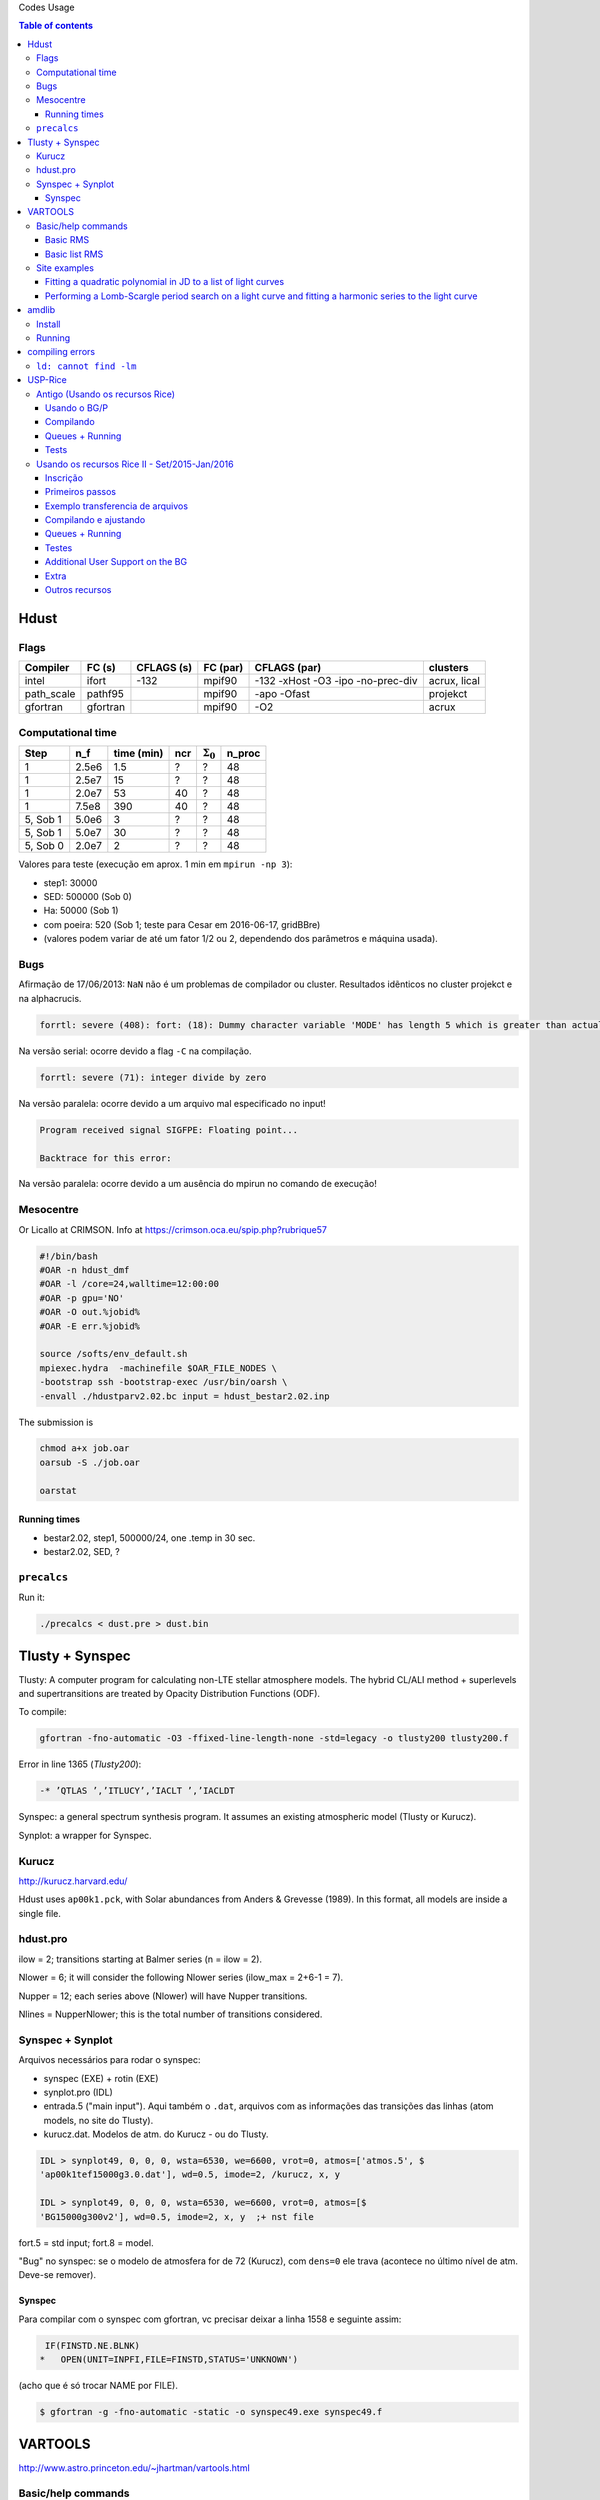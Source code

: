 .. role:: bash(code)
   :language: bash

Codes Usage


.. contents:: Table of contents


Hdust
########
Flags
======

=========== ========= =========== ========= ================================== =============
Compiler    FC (s)    CFLAGS (s)  FC (par)  CFLAGS (par)                       clusters
=========== ========= =========== ========= ================================== ============= 
intel       ifort     -132        mpif90    -132 -xHost -O3 -ipo -no-prec-div  acrux, lical
path_scale  pathf95   \           mpif90    -apo -Ofast                        projekct
gfortran    gfortran  \           mpif90    -O2                                acrux
=========== ========= =========== ========= ================================== =============

Computational time 
===================

============ ======== =========== ==== ================= =======
Step         n_f      time (min)  ncr  :math:`\Sigma_0`  n_proc
============ ======== =========== ==== ================= =======
1            2.5e6    1.5         ?    ?                 48
1            2.5e7    15          ?    ?                 48
1            2.0e7    53          40   ?                 48
1            7.5e8    390         40   ?                 48
5, Sob 1     5.0e6    3           ?    ?                 48
5, Sob 1     5.0e7    30          ?    ?                 48
5, Sob 0     2.0e7    2           ?    ?                 48
============ ======== =========== ==== ================= =======

Valores para teste (execução em aprox. 1 min em ``mpirun -np 3``):

- step1: 30000
- SED: 500000 (Sob 0)
- Ha: 50000 (Sob 1)
- com poeira: 520 (Sob 1; teste para Cesar em 2016-06-17, gridBBre)
- (valores podem variar de até um fator 1/2 ou 2, dependendo dos parâmetros e máquina usada).

Bugs
=====
Afirmação de 17/06/2013: ``NaN`` não é um problemas de compilador ou cluster. Resultados idẽnticos no cluster projekct e na alphacrucis.

.. code::

    forrtl: severe (408): fort: (18): Dummy character variable 'MODE' has length 5 which is greater than actual variable length 1

Na versão serial: ocorre devido a flag ``-C`` na compilação.

.. code::

    forrtl: severe (71): integer divide by zero

Na versão paralela: ocorre devido a um arquivo mal especificado no input!

.. code::

    Program received signal SIGFPE: Floating point...

    Backtrace for this error:

Na versão paralela: ocorre devido a um ausência do mpirun no comando de execução!

Mesocentre
=============
Or Licallo at CRIMSON. Info at https://crimson.oca.eu/spip.php?rubrique57

.. code:: bash

    #!/bin/bash
    #OAR -n hdust_dmf
    #OAR -l /core=24,walltime=12:00:00
    #OAR -p gpu='NO'
    #OAR -O out.%jobid%
    #OAR -E err.%jobid%

    source /softs/env_default.sh
    mpiexec.hydra  -machinefile $OAR_FILE_NODES \
    -bootstrap ssh -bootstrap-exec /usr/bin/oarsh \
    -envall ./hdustparv2.02.bc input = hdust_bestar2.02.inp

The submission is

.. code:: bash

    chmod a+x job.oar
    oarsub -S ./job.oar

    oarstat

Running times
----------------
- bestar2.02, step1, 500000/24, one \.temp in 30 sec.
- bestar2.02, SED, ?

``precalcs``
==============
Run it:

.. code:: bash

    ./precalcs < dust.pre > dust.bin


Tlusty + Synspec 
###################
Tlusty: A computer program for calculating non-LTE stellar atmosphere models. The hybrid CL/ALI method + superlevels and supertransitions are treated by Opacity Distribution Functions (ODF).

To compile:

.. code:: bash

    gfortran -fno-automatic -O3 -ffixed-line-length-none -std=legacy -o tlusty200 tlusty200.f

Error in line 1365 (*Tlusty200*):

.. code::

    -* ’QTLAS ’,’ITLUCY’,’IACLT ’,’IACLDT

Synspec: a general spectrum synthesis program. It assumes an existing atmospheric model (Tlusty or Kurucz).

Synplot: a wrapper for Synspec.

Kurucz
==========
http://kurucz.harvard.edu/

Hdust uses ``ap00k1.pck``, with Solar abundances from Anders & Grevesse (1989). In this format, all models are inside a single file.

hdust.pro
===========
ilow = 2; transitions starting at Balmer series (n = ilow = 2).

Nlower = 6; it will consider the following Nlower series (ilow_max = 2+6-1 = 7).

Nupper = 12; each series above (Nlower) will have Nupper transitions.

Nlines = Nupper\Nlower; this is the total number of transitions considered.

Synspec + Synplot
====================
Arquivos necessários para rodar o synspec:

- synspec (EXE) + rotin (EXE)
- synplot.pro (IDL)
- entrada.5 ("main input"). Aqui também o ``.dat``, arquivos com as informações das transições das linhas (atom models, no site do Tlusty).
- kurucz.dat. Modelos de atm. do Kurucz - ou do Tlusty.

.. code::

    IDL > synplot49, 0, 0, 0, wsta=6530, we=6600, vrot=0, atmos=['atmos.5', $
    'ap00k1tef15000g3.0.dat'], wd=0.5, imode=2, /kurucz, x, y

    IDL > synplot49, 0, 0, 0, wsta=6530, we=6600, vrot=0, atmos=[$
    'BG15000g300v2'], wd=0.5, imode=2, x, y  ;+ nst file

fort.5 = std input; fort.8 = model.

"Bug" no synspec: se o modelo de atmosfera for de 72 (Kurucz), com ``dens=0`` ele trava (acontece no último nível de atm. Deve-se remover). 

Synspec
--------
Para compilar com o synspec com gfortran, vc precisar deixar a linha 1558 e seguinte assim:

.. code::

      IF(FINSTD.NE.BLNK)
     *   OPEN(UNIT=INPFI,FILE=FINSTD,STATUS='UNKNOWN')

(acho que é só trocar NAME por FILE).

.. code:: bash

    $ gfortran -g -fno-automatic -static -o synspec49.exe synspec49.f


VARTOOLS
###########
http://www.astro.princeton.edu/~jhartman/vartools.html

Basic/help commands
=====================
.. code:: bash

    vartools -listcommands
    vartools -help
    vartools -help $commnad
    vartools -example $command

Basic RMS
----------
:bash:`vartools -i EXAMPLES/1 -rms`

``-i $file``, input of single file

``-rms``, calculate the RMS of the lightcurve.

Basic list RMS
-------------------
:bash:`vartools -l EXAMPLES/lc_list -rms`

``-l $file``, where ``$file`` is a filename list containing the light curves, a (sub)file per line. The subfile contains a single lightcurve, 3 col: [JD, mag, errmag].

Site examples
==============
Fitting a quadratic polynomial in JD to a list of light curves
-----------------------------------------------------------------
:bash:`vartools -l EXAMPLES/lc_list -rms -decorr 1 1 1 0 1 1 2 0 -rms -chi2 -tab`

``-decorr B B B # # B``, decorrelates the light curve against specified signals
    - 0/1 enable/disable
    - 0/1 zero point term is included
    - 0/1 subtract the first term
    - 0/Nglobalterms globalfileN orderN, number of global files (files with JD and signal) + syntax
    - Nlcterms lccolumnN lcorderN, is the number of light curve specific signals. The columns of these signals are given by lccolumn1...lccolumnN. The orders of the polynomials are given by lcorder1...lcorderN.
    - 0/1 output mode, 0 our [dir]. If 1, the output contains the decorrelated signal.

``-chi2``, Calculate chi2 per dof (degree of freedom) for the light curves. The output will include chi2 and the error weighted mean magnitude.

``-tab`` format do output

Minha interpretação: 112 do final do comeando indica que só há um ajust por arquivo (1), as colunas destes sinais são as primeiras, do JD (1), e o polinômio a ser ajustado é de ordem 2 (2). Não faço ideia do pq nao se especifica os dois primeiros termos com ``-i``.

Performing a Lomb-Scargle period search on a light curve and fitting a harmonic series to the light curve
------------------------------------------------------------------------------------------------------------------------
:bash:`vartools -i EXAMPLES/2 -LS 1.0 2.0 0.01 1 0 -Killharm ls 0 0 1 EXAMPLES/OUTDIR1 -oneline`

``-LS``, Perform a Generalized Lomb-Scargle (L-S) search of the light curves for periodic sinusoidal signals. The search is done over frequencies between fmin = 1/maxp to fmax = 1/minp, with a uniform frequency step-size of Delta f = subsample/T, where T is the time-span of the observations.
    - minp maxp subsample Npeaks o(uput)periodogram

``-Killharm``, This command whitens light curves against one or more periods. The mean value of the light curve, the period of the light curve and the cos and sin coefficients are output.
    Killharm_Per1_Amplitude_1 = Max-Min
    

``-oneline``, Output each statistic on a separate line rather than using the default of outputing a table. This option can provide more readable output when processing a single light curve. It is not suggested when processing a list of light curves.


amdlib
##########
http://www.jmmc.fr/data_processing_amber.htm

Install
=========
It worked on Ubuntu 13.10 32-bits (v3.0.6+) and 14.04 64-bits (v3.0.9). Problems with Ubuntu 14.04  and (v3.0.[6-8]) (32-bits and 64-bits).

.. code:: bash

    sudo apt-get install yorick

Simply unzip the corresponding bin zip and add /path/amdlib-VERSION/bin/amdlib to your `~/.bashrc`:

.. code:: bash

    alias amdlib="$HOME/amdlib/bin/amdlib"

Running
=========
.. code::

    // Access help
    help,amdlibFunction
    // To run a script
    include,"/path/to/script.i";


compiling errors
##################
``ld: cannot find -lm``
==========================
It means that an required static library was not found. You can:
- (Install the library)
- Specify library location using ``-L`` flag (``-L/usr/lib/x86_x64/``)
- Or add the location of libraries to ``LIBRARY_PATH`` variable
- Or don't use the ``-static`` or ``-fast`` compiler options.


USP-Rice
############

Antigo (Usando os recursos Rice)
===================================

Usando o BG/P
------------------------

E-mail + conversa no lcca@usp.br. Então, aprovação do Paul (ele me mandou um e-mail).

Acesso a máquina **bluegene.rice.edu** (aliased to bgp-fn.rcsg.rice.edu). If you are not on the Rice network, this is accomplished by tunneling a connection through shark.lcca.usp.br or gw.rcsg.rice.edu.

If you do not have an account on shark, contact LCCA.

gw.rcsg.rice.edu will use your Rice NetID account information.

*When using secure shell to transfer files, it helps to employ a simpler encryption algorithm, use '-c arcfour' to speed up transfers.*

E-mail para o lcca@usp.br em 17/04/15:

::

    Eu já recebi a aprovação do Paul. Quais são os próximos passos???
    
    - O username (Rice NetID) será automaticamente gerado??

        Foi. Userr dm#
    
    - Minha conta será para o BG/P, Q ou ambos? Pelo que eu entendi, o endereço bluegene.rice.edu apontará para o Q.
    Como acessar o P?

        Só o P. 
    
    - No site rice.usp.br, quando eu clico em "Getting Started on BG/P" ele automaticamente vai para a página do "Q"...
    Os procedimentos são os mesmos em ambos?
    
    - O número mínimo de cores a serem solicitados no Q são 512? Como (e onde) fazer os testes com meu código?
    Os testes deveriam ser feitos com menos cores...
    
    A referência do código desenvolvido pelo meu orientador é http://adslabs.org/adsabs/abs/2006ApJ...639.1081C/


Compilando
----------------------
mpi/gcc - erro no mpif90. Serial ok.

mpi/fast (XL IBM compiler). mpif90/mpif77; Não usar xlf90/xlf ou xlc, 
usar **bgxlf_r** e **bgxlc_r**; 

.. code::

    ...
    (.text+0x1f258): undefined reference to `fxdrrl'
    inicializa.o: In function `create_averaged_temp_file':
    (.text+0x1f9d0): undefined reference to `fxdrrl'
    inicializa.o: In function `create_averaged_temp_file':
    (.text+0x1f9ec): undefined reference to `fxdrrl'
    inicializa.o:(.text+0x1fa04): more undefined references to `fxdrrl' follow
    inicializa.o: In function `create_averaged_temp_file':
    (.text+0x1fb8c): undefined reference to `fxdrcls'
    inicializa.o: In function `create_averaged_temp_file':
    (.text+0x20050): undefined reference to `fxdrini'
    inicializa.o: In function `create_averaged_temp_file':
    ...
    make: *** [../../runs/hdust/hdustparv2.02.bc] Error 1

Help: https://docs.rice.edu/confluence/display/ITDIY/Request+Help+with+Research+Computing+Resources

The above link and HelpDesk are the same!!


Queues + Running
----------------------------
https://docs.rice.edu/confluence/display/ITDIY/IBM+Blue+Gene+Documentation

.. code::

    #@ job_name = hello_dm#
    #@ comment = "Hdust test"
    #@ error = $(job_name).$(jobid).err
    #@ output = $(job_name).$(jobid).out
    #@ environment = COPY_ALL
    #@ wall_clock_limit = 00:30:00
    #@ notification = error
    #@ job_type = bluegene
    #@ class = devel
    #@ group = pcw2
    #@ bg_size = 128
    #@ queue
     
    /bgsys/drivers/ppcfloor/bin/mpirun -exe /bgpscratch/dm#/hdust/hdustparv2.02.bc \
    -mode VN -np 512 -args " = hdust_bestar2.02.inp"

The queue managener commands ``llsubmit ./sample.bgq``, ``llq`` and ``llcancel bgp-fn.xxx``.

Tests
-----------------
*bestar2.02/mod01/mod01b.txt*; step1 = 500,000 photons; 33 \*.temp files in 20 minutes.

*bestar2.02/mod01/mod01b.txt*; step1 = 2,000,000 photons; 33 \*.temp files in 35 minutes.

Figure below: blue, distribution; green, BG/P.

.. image:: figs/usp-rice_tests.png
    :width: 600px

.. image:: figs/usp-rice_tests2.png
    :width: 600px    





Usando os recursos Rice II - Set/2015-Jan/2016
===============================================

Inscrição 
-----------

Os passos são:

#. E-mail para o LCCA pedindo uma conta (com info. do HDUST e mini-projeto)
#. (LCCA vai confirmar as infos. com o Alex, que responderá com um ok)
#. (O LCCA vai encaminhar um e-mail ao Paul, na Rice)
#. Preenche-se um formulário solicitando um Rice NetID (coloca-se senha, mas sem *username*). Informar o Paul como *sponsor*.
#. Receber o Rice NetID (*username*)
#. Preencher um segundo formulário pedindo acesso ao BG/Q
#. (O Paul vai liberar o acesso) e pronto! (UFA)


- Send the following information from your USP email address to lcca@usp.br: Your name, position (i.e. grad student, post-doc, professor), department, the name of the PI (make sure to cc the PI when making the request, since they will need to confirm the request), software you want to use on the BG, estimated number of cores per calculation, and a 1-2 paragraph description of the types of calculations you want to perform.

| Name: Daniel Moser Faes
| Position: PhD Student
| PI: Professor Alex Cavalieri Carciofi
| Institution: IAG-USP
| Code: User developed gfortran code with MPI
| Description of research problem: 3D Non-LTE Monte Carlo simulations of radiative transfer in astrophysics environments (HDUST Code). Our code is capable of simulate winds, disks and dust in interaction with a given radiation field. Our goal is to study the circumstellar disks around Be stars.
| Required software: Fortran and C compilers; MPI
| Requested number of core hours and the number cores per job: Initially, we will study around a hundred of models. Each model will require approximately one hour of computation in 256 core of 3GHz.

- After you receive confirmation from LCCA, request a Rice Guest Account here (https://my.rice.edu/GuestAccount/form.jsp). When requesting the Rice Account, indicate pcw2@rice.edu as your sponsor (DO NOT select "BlueGene USP Allocation" as the sponsor), and forward the LCCA approval email to that address. It is VERY important that you provide a valid email address when you request an account. If we can not contact you, then your accounts may be terminated without notice. Finally, if you do not obtain approval from LCCA first, the Rice Guest Account will not be approved.

When your guest account is approved, you will be assigned a Rice NetID.  This will be your login information for all resources located at Rice, so don't lose it. Typically, the Rice ID will be activated within 24 hours. Once the Rice ID is active, we will activate your account on the BG/P. You will also be added to the USP BGP listserve. If you don't receive confirmation within 3 business days about the listserve, or BG/P account, please inquire with the sponsor (Paul Whitford, pcw2@rice.edu).

Once your account is activated on the BG, you will need to connect via secure shell (bluegene.rice.edu). If you are not on the Rice network, this is accomplished by tunneling a connection through shark.lcca.usp.br or gw.rcsg.rice.edu. If you do not have an account on shark, contact LCCA. gw.rcsg.rice.edu will use your Rice NetID account information.

Dúvidas aqui:
http://usp.rice.edu

Primeiros passos
------------------
https://docs.rice.edu/confluence/display/ITDIY/Bluegene+Q+Getting+Started+Guide

1. $ ssh dm#@gw.rcsg.rice.edu
2. $ ssh bluegene.rice.edu
3. Módulos https://docs.rice.edu/confluence/display/ITDIY/Customizing+Your+Environment+with+the+Module+Command

    | $ module avail
    | $ module load mpi
    | $ module list
    | # $ module purge

4. mkdir /bgpscratch/`whoami`

Submit ALL jobs from your scratch directory, and job output should only be written to the scratch directory. Executables may remain in your home directory, but do not write to the home during a job.
Purge Policies

Files in the scratch directory that are more than 2 weeks old will be removed automatically.

5. Job scheduling is done via Loadleveler.

Cores are allocated in blocks of 512 CORES [bg_size=128(\*4)]. If you request less than this, you will still be allocated 512 CORES, meaning that the additional cores are going to be sitting idle. Whenever your number of cores is not an integer multiple of 512, there will be idle cores. Please ensure that you do not waste cycles unintentionally.

Exemplo transferencia de arquivos
-----------------------------------
.. code:: bash

    $ scp /data/hdust.zip dm#@gw.rcsg.rice.edu:/tmp
    The Rice University Network - Unauthorized access is prohibited
    dm#@gw.rcsg.rice.edu's password: 
    hdust.zip                         100%   35MB   3.9MB/s   00:09    

    $ scp gw.rcsg.rice.edu:/tmp/hdust.zip .
    Warning: Permanently added 'gw.rcsg.rice.edu,128.42.60.30' (RSA) to the list of known hosts.
    The Rice University Network - Unauthorized access is prohibited
    dm#@gw.rcsg.rice.edu's password: 
    hdust.zip                                           100%   35MB  35.2MB/s   00:00

Compilando e ajustando
-------------------------

.. code:: bash

    $ vim xdr/v1.06/Makefile

::

    CC = bgxlc_r
    COPTS =  -c -O -DAIX
    F77 = bgxlf_r
    FOPTS = -c -O

.. code:: bash

    $ vim fortran/hdustv2.02/Makefile

:: 

    CFLAGS = -O2
    FC = bgxlf95_r
    FC2 = bgxlf_r
    ...
    .f.o:
        $(FC2) $(CFLAGS) -c $*.f

.. code:: bash
    
    $ module load mpi
    # In the *special* hdustparv2.02 directory, i.e., replace the files with the following ones:
    $ wget http://dl.dropbox.com/u/6569986/transfer/hdustparv2.02bgp.zip
    #
    $ vim fortran/hdustparv2.02bgq/Makefile

:: 

    CFLAGS = -O2
    FC = mpixlf95_r
    FC2 = mpixlf77_r
    ...
    .f.o:
        $(FC2) $(CFLAGS) -c $*.f

E também tem que mudar a pasta temporária dos `controls`:

.. code:: bash

    $ cd /bgqscratch/`whoami`/hdust/runs/hdust
    $ mkdir ../tmp
    $ vim bestar2.02/controls/controls.txt
    # line 63:  Path = '../tmp/' 


Queues + Running
-------------------
https://docs.rice.edu/confluence/pages/viewpage.action?pageId=49974118

Create the file `job.cmd`:

:: 

    #@ job_name = hdust
    #@ comment = "HDUST run"
    #@ error = $(job_name).$(bg_size).err
    #@ output = $(job_name).$(bg_size).out
    #@ environment = COPY_ALL
    #@ wall_clock_limit = 24:00:00
    #@ notification = error
    #@ job_type = bluegene
    #@ class = usp
    #@ group = usp
    #@ bg_size = 32 
    #@ queue
     
    EXE="/home/dmf#/hdust/runs/hdust/hdustparv2.02.bc"
    ARGS=" = beauty/mod01/all.inp"
     
    runjob --np 512 --ranks-per-node=16 --exe $EXE --args $ARGS

.. code:: bash

    # Submit job
    $ llsubmit job.cmd
    # see the queue 
    $ llq
    # cancel jobs
    $ llcancel jobID
    
Testes
-----------
**BgQ** 512 cores:
- step1, 10000000, 3.2 min = ~6500 f/min/core
- step1_refine, 30000000, 8.5 min = ~6500 f/min/core
- SED (Sob=0), 22500000, 6 min = ~7300 f/min/core

**Acrux** 48 cores:
- step1, 2500000, 4 min = ~13000 f/min/core
- step1_refine, 12000000, 19 min = ~13000 f/min/core
- SED (Sob=0), 1350000000, 370 min = ~76013 f/min/core


Additional User Support on the BG
---------------------------------------

    There are many people available to help you if you encounter troubles when using the BG. For USP users, you can always email questions to LCCA. All users can also contact Paul Whitford (pcw2@rice.edu) for any questions that you may have. For assistance running specific applications, you can contact our technical staff member, Xiaoqin Huang at xh14@rice.edu.

    If you are running on BG, and you find that your jobs simply stop working, then there may be an issue with the BG/P itself.  In that case, it is recommended that you file a ticket with the RCSG staff, using the RCSG help request page (https://docs.rice.edu/confluence/display/ITDIY/Request+Help+with+Research+Computing+Resources).  When filing a ticket, the more information you provide, the more helpful they can be.  For example, send the full error message issued when the job crashed, what directory the job was sent from, what the job number was, etc.

Extra
--------
::

    Dear,
    After a code upgrade, we are trying to run our MPI fortran code (HDUST) again at BlueGene. We had some issues in the code last May (2015) still at BGP and Mr. Qiyou Jiang helped us at that time.

    The code different sources are:
    - Serial: /home/dmf7/hdust/fortran/hdustv2.02/
    - Parallel (v2.02 corrected version of Mr. Jiang): /home/dmf7/hdust/fortran/hdustparv2.02bgp/
    - Parallel (new version): /home/dmf7/hdust/fortran/hdustparv2.021/

    The GNU executables ends with .gc and XL with .bc (/bgqscratch/dmf7/hdust/)

    First issue: when I compile the serial code with GNU compilers, it works nicely. When I compile it with XL, I get
    "Ilegal instruction (core image recorded)"
    GNU: ./hdustv2.02.gc input = hdust_bestar2.02.inp
    XL: ./hdustv2.02.bc input = hdust_bestar2.02.inp
    Probably the source of the error is at the SUBROUTINE setup_rigid_star() [line 3672, input_v2.f90]

    comment: the codes makes use of a library called XDR. When compiling the parallel version of HDUST with MPI/GCC, the MPI only compiles if the XDR library was compiled with XL compilers (!?). 
    On the other hand, the GNU HDUST serial version only works if XDR was compiled with GNU compilers.

    Second: The new version (v2.021) is working on x86-based machines, but here it appears that there is an MPI communication error. For example, the status of each slave returning to the master is indicated by the number of photons in the output. It should never be zero, but this is what we are receiving (hdust*.out files).

    Could you help us again debugging the new version?
    Regards,
    Daniel 


Outros recursos
----------------

Acessos além do BG/P-Q devem ser negociados... DaVinci, STIC, etc...
